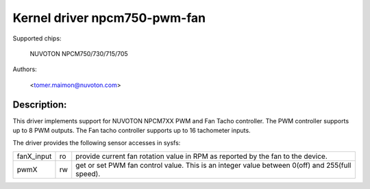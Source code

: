 Kernel driver npcm750-pwm-fan
=============================

Supported chips:

	NUVOTON NPCM750/730/715/705

Authors:

	<tomer.maimon@nuvoton.com>

Description:
------------
This driver implements support for NUVOTON NPCM7XX PWM and Fan Tacho
controller. The PWM controller supports up to 8 PWM outputs. The Fan tacho
controller supports up to 16 tachometer inputs.

The driver provides the following sensor accesses in sysfs:

=============== ======= =====================================================
fanX_input	ro	provide current fan rotation value in RPM as reported
			by the fan to the device.

pwmX		rw	get or set PWM fan control value. This is an integer
			value between 0(off) and 255(full speed).
=============== ======= =====================================================
